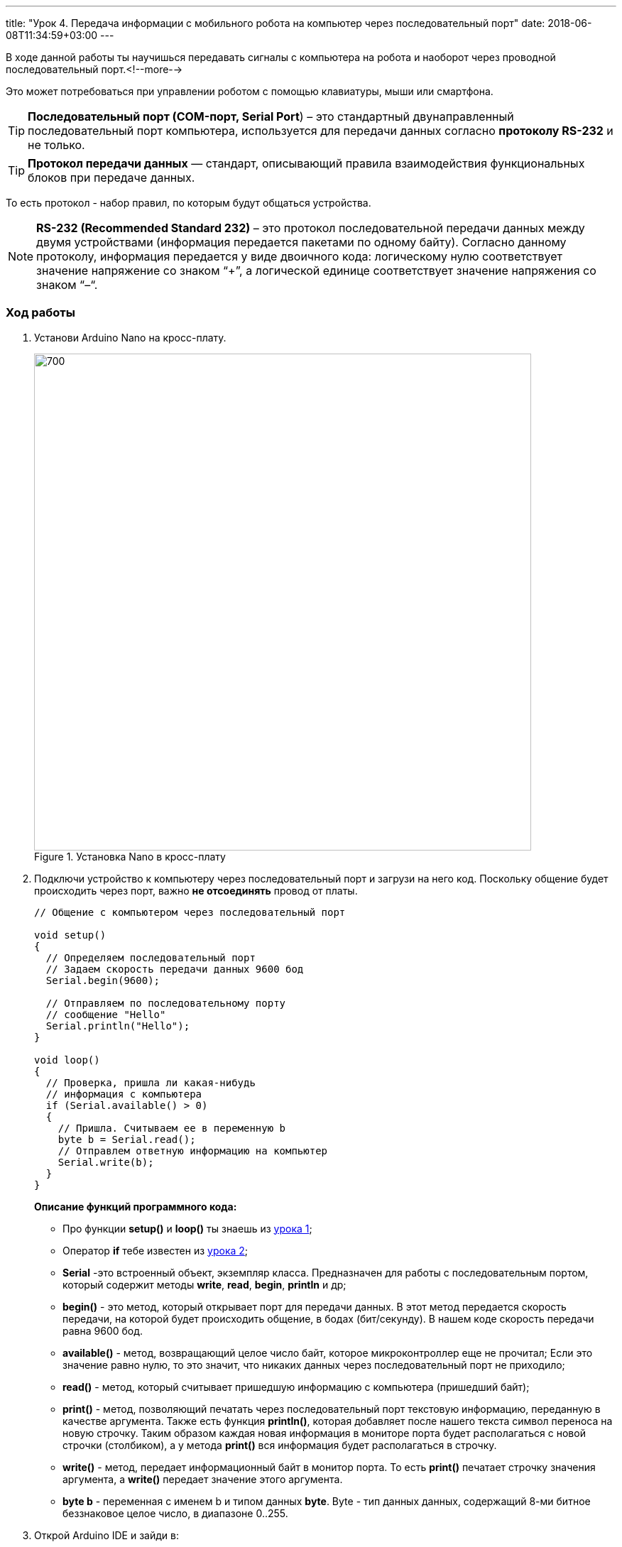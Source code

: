 ---
title: "Урок 4. Передача информации с мобильного робота на компьютер через последовательный порт"
date: 2018-06-08T11:34:59+03:00
---

В ходе данной работы ты научишься передавать сигналы с компьютера на робота и
наоборот через проводной последовательный порт.<!--more-->

Это может потребоваться при управлении роботом с помощью клавиатуры, мыши или смартфона.

TIP: *Последовательный порт (COM-порт, Serial Port*)
 – это стандартный двунаправленный последовательный порт компьютера,
 используется для передачи данных согласно *протоколу RS-232* и не только.

TIP: *Протокол передачи данных* — стандарт, описывающий правила взаимодействия
функциональных блоков при передаче данных.

То есть протокол - набор правил, по которым будут общаться устройства.

NOTE: *RS-232 (Recommended Standard 232)* – это протокол
последовательной передачи данных между двумя устройствами
(информация передается пакетами по одному байту). Согласно данному протоколу,
информация передается у виде двоичного кода: логическому нулю соответствует
значение напряжение со знаком “+”, а логической единице соответствует
значение напряжения со знаком “–“.

=== Ход работы
1. Установи Arduino Nano на кросс-плату.
+
.Установка Nano в кросс-плату
image::pictures/4.1.comPrintln.jpg[700, 700]

2. Подключи устройство к компьютеру через последовательный порт и загрузи на него код.
Поскольку общение будет происходить через порт, важно *не отсоединять* провод от платы.
+
....
// Общение с компьютером через последовательный порт

void setup()
{
  // Определяем последовательный порт
  // Задаем скорость передачи данных 9600 бод
  Serial.begin(9600);

  // Отправляем по последовательному порту
  // сообщение "Hello"
  Serial.println("Hello");
}

void loop()
{
  // Проверка, пришла ли какая-нибудь
  // информация с компьютера
  if (Serial.available() > 0)
  {
    // Пришла. Считываем ее в переменную b
    byte b = Serial.read();
    // Отправлем ответную информацию на компьютер
    Serial.write(b);
  }
}
....
+
*Описание функций программного кода:*
+
* Про функции *setup()* и *loop()* ты знаешь из xref:Урок 1. Знакомство со светодиодом[урока 1];
* Оператор *if* тебе известен из xref:Урок 2. Знакомство с кнопкой[урока 2];
* *Serial* -это встроенный объект, экземпляр класса. Предназначен для работы с последовательным портом, который содержит методы
*write*, *read*, *begin*, *println* и др;
* *begin()* - это метод, который открывает порт для передачи данных. В этот метод передается скорость передачи, на которой будет происходить общение, в бодах (бит/секунду).
В нашем коде скорость передачи равна 9600 бод.
* *available()* -  метод, возвращающий целое число байт, которое микроконтроллер еще не прочитал;
Если это значение равно нулю, то это значит, что никаких данных через последовательный порт не приходило;
* *read()* - метод, который считывает пришедшую информацию с компьютера (пришедший байт);
* *print()* - метод, позволяющий печатать через последовательный порт текстовую информацию, переданную в качестве аргумента.
Также есть функция *println()*, которая добавляет после нашего текста символ переноса на новую строчку.
Таким образом каждая новая информация в мониторе порта будет располагаться с новой строчки (столбиком), а у метода *print()* вся информация будет располагаться в строчку.
* *write()* - метод, передает информационный байт в монитор порта. То есть  *print()* печатает строчку значения аргумента, а *write()* передает значение этого аргумента.
* *byte b* - переменная с именем b и типом данных *byte*. Byte - тип данных данных, содержащий 8-ми битное беззнаковое целое число, в диапазоне 0..255.
+
3. Открой Arduino IDE и зайди в:
+
****
Сервис => Монитор порта
****
Перед тобой откроется диалоговое окно для передачи символов через последовательный порт.
Робот будет приветствовать тебя фразой 'Hello', что в переводе с Английского значит 'Привет'.
+
.Монитор порта. Приветствие
image::pictures/4.2.1.monitorPort.jpg[700, 700]
+
4. Поставь курсор мыши в поле ввода, напиши любой текст и нажми *отправить*.
+
.Монитор порта. Ввод текста
image::pictures/4.2.2.monitorPort.jpg[700, 700]
+
.Монитор порта. Вывод введенного текста
image::pictures/4.2.3.monitorPort.jpg[700, 700]
+
После того, как ты нажал отправить, текст через последовательный порт
передался на контроллер, контроллер его обработал и отправил в монитор порта абсолютно такой же текст.
Таким вот простым образом можно производить передачу данных с компьютера на контроллер и наоборот.
+
5. Теперь создадим диалог между тобой и контроллером робота.
Смысл диалога состоит в том, что ты будешь писать роботу вопросы, а он будет тебе на них отвечать.
+
IMPORTANT: В данном задании важно задавать вопросы в точности также, как мы их опишем в программе, учитывая все знаки препинания
и заглавные буквы!
+
Вопросы можешь придумать свои, а можешь использовать те, что мы приготовили:
+
|===
|Ты:        | Привет!
|Контроллер:| Привет!
|Ты:        | Как тебя зовут?
|Контроллер:| Меня зовут Робас.
|Ты:        | Сколько тебе лет?
|Контроллер:| 3 года.
|Ты:        | Расскажи законы робототехники
|Контроллер:| Существует три основных закона робототехники. Их автор Айзек Азимов.

              1.Робот не может причинить вред человеку или своим бездействием допустить, чтобы человеку был причинён вред.

              2.Робот должен повиноваться всем приказам, которые дает человек, кроме тех случаев, когда эти приказы противоречат Первому Закону.

              3.Робот должен заботиться о своей безопасности в той мере, в которой это не противоречит Первому или Второму Законам.

|===
+
....
// Диалог через последовательный порт

void setup()
{
  // Определяем последовательный порт
  // Задаем скорость передачи данных 9600 бод
  Serial.begin(9600);
}

void loop()
{
  // Проверка, пришла ли какая-нибудь
  // информация с компьютера
  if (Serial.available() > 0)
  {
    // Пришла. Считываем ее в переменную b
    byte b = Serial.read();
    if (b == "Привет!")
    {
        Serial.println("Привет");
    }
    if (b == "Как тебя зовут?")
    {
        Serial.println("Меня зовут Робас");
    }
    if (b == "Сколько тебе лет?")
    {
        Serial.println("3 года");
    }
    if (b == "Расскажи законы робототехники")
    {
        Serial.println("Существует три основных закона робототехники. Их автор Айзек Азимов.");
        Serial.println("1.Робот не может причинить вред человеку или своим бездействием допустить, чтобы человеку был причинён вред.");
        Serial.println("2.Робот должен повиноваться всем приказам, которые даёт человек, кроме тех случаев, когда эти приказы противоречат Первому Закону.");
        Serial.println("3.Робот должен заботиться о своей безопасности в той мере, в которой это не противоречит Первому или Второму Законам.");
    }
  }
}
....
+
Теперь, с помощью монитор порта задавай вопросы роботу, а он тебе на них будет отвечать!
+
6. С помощью команд, посылаемых с компьютера через последовательный порт
можно управлять датчиками и сенсорами, подключенными к контроллеру. Попробуй
управлять светодиодом и пьезопищалкой, используя клавиатуру компьютера:
+
Собери схему, которая представлена на картинке:
+
.Схема подключения светодиодов-мигалок и пьезопищалки
image::pictures/4.3.onOff.jpg[700, 700]
+
В этой схеме мы подключаем к контроллеру 2 светодиода, из которых мы в последствии сделаем мигалку
Плюс синего светодиода подключаем к пину *D2* контроллера, плюс красного светодиода подключаем к пину *D3* контроллера,
Плюс пьезопищалки подключим к пину *D13*.
Минусы элементов подключим к дополнительной минусовой колодке.
+
Загрузи код:
+
....
// Управление через последовательный порт

int blueLed = 2;                   // Пин с синим светодиодом
int redLed = 3;                    // Пин с красным светодиодом
int piezo = 13;                    // Пин с пищалкой

void setup()
{
  // Определяем последовательный порт
  // Задаем скорость передачи данных 9600 бод
  Serial.begin(9600);
  Serial.println("Press comand..."); // Выводим фразу "Введите команду" при открытии монитор порта

  pinMode(blueLed, OUTPUT);        // Задаем пин как выход
  pinMode(redLed, OUTPUT);         // Задаем пин как выход
  pinMode(piezo, OUTPUT);          // Задаем пин как выход
}

void loop()
{
  // Проверка, пришла ли какая-нибудь
  // информация с компьютера
  if (Serial.available() > 0)
  {
    // Пришла. Считываем ее в переменную b
    char b = Serial.read();         // Если пришел символ 'r'
    if (b == 'r')
    {
        digitalWrite(redLed, HIGH); // Включаем красный светодиод
        Serial.println("Red on");   // Выводим текст в монитор порта. "Красный включен"
    }
     if (b == 'b')                  // Если пришел символ 'b'
    {
        digitalWrite(blueLed, HIGH);// Включаем синий светодиод
        Serial.println("Blue on");  // Выводим текст в монитор порта. "Синий включен"
    }
    if (b == 'p')                   // Если пришел символ 'p'
    {
        digitalWrite(piezo, HIGH);  // Включаем пищалку
        Serial.println("Piezo on"); // Выводим текст в монитор порта. "Пищалка включена"
    }
    if (b == '0')                   // Если пришел символ '0'
    {
        digitalWrite(blueLed, LOW); // Выключаем синий светодиод
        digitalWrite(redLed, LOW);  // Выключаем красный светодиод
        digitalWrite(piezo, LOW);   // Выключаем пищалку
        Serial.println("All off");  // Выводим текст в монитор порта: "Все выключено"
    }
  }
}
....
+
Программа работает так, что при нажатии на определенные символы на клавиатуре,
ты можешь управлять статусом светодиодов и пищалки. Таблица символов представлена ниже.
Можешь выбрать и свои символы, не забудь только поправить код.
+
|===
| Символ | Действие
| 'r'    | Red on - включение красного светодиода
| 'b'    | Blue on - включение синего светодиода
| 'p'    | Piezo on - включение пищалки
| '0'    | All off - выключить все
|===

Молодец, ты узнал что такое последовательный порт и научился, с его помощью, управлять контроллером.
А теперь попробуй выполнить задания.

=== Задания
1. Поменяй символы управления светодиодами и пищалкой по своему усмотрению.

2. Поправь последнюю программу так, чтобы при отправки одного символа с клавиатуры оба светодиода и пищалка
включались одновременно, а при другом символе все отключалось.

3. Поправь программу так, чтобы каждый светодиод и пищалка отключались
при нажатии на разные кнопки, а не одновременно.